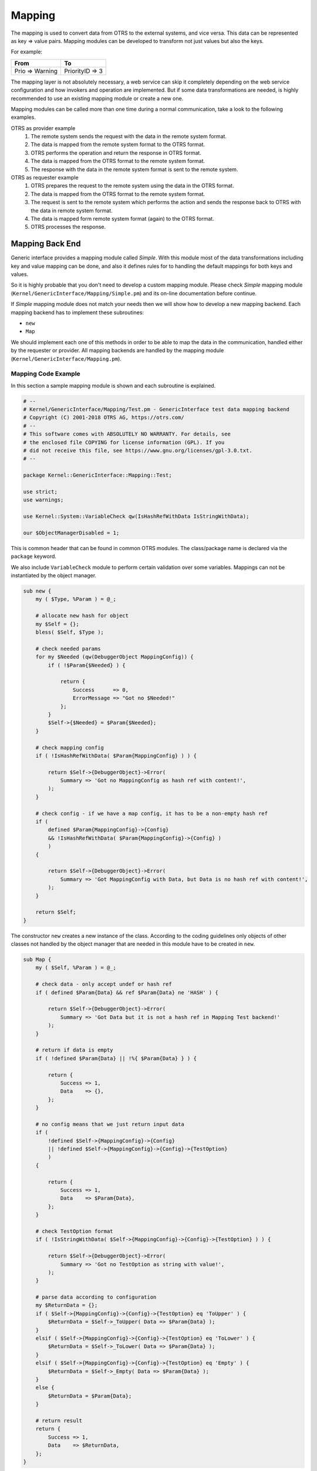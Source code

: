Mapping
=======

The mapping is used to convert data from OTRS to the external systems, and vice versa. This data can be represented as key => value pairs. Mapping modules can be developed to transform not just values but also
the keys.

For example:

+-----------------+-----------------+
| From            | To              |
+=================+=================+
| Prio => Warning | PriorityID => 3 |
+-----------------+-----------------+

The mapping layer is not absolutely necessary, a web service can skip it completely depending on the web service configuration and how invokers and operation are implemented. But if some data transformations are needed, is highly recommended to use an existing mapping module or create a new one.

Mapping modules can be called more than one time during a normal communication, take a look to the following examples.

OTRS as provider example
   1. The remote system sends the request with the data in the remote system format.
   2. The data is mapped from the remote system format to the OTRS format.
   3. OTRS performs the operation and return the response in OTRS format.
   4. The data is mapped from the OTRS format to the remote system format.
   5. The response with the data in the remote system format is sent to the remote system.

OTRS as requester example
   1. OTRS prepares the request to the remote system using the data in the OTRS format.
   2. The data is mapped from the OTRS format to the remote system format.
   3. The request is sent to the remote system which performs the action and sends the response back to OTRS with the data in remote system format.
   4. The data is mapped form remote system format (again) to the OTRS format.
   5. OTRS processes the response.


Mapping Back End
----------------

Generic interface provides a mapping module called *Simple*. With this module most of the data transformations including key and value mapping can be done, and also it defines rules for to handling the default mappings for both keys and values.

So it is highly probable that you don't need to develop a custom mapping module. Please check *Simple* mapping module (``Kernel/GenericInterface/Mapping/Simple.pm``) and its on-line documentation before continue.

If *Simple* mapping module does not match your needs then we will show how to develop a new mapping backend. Each mapping backend has to implement these subroutines:

-  ``new``
-  ``Map``

We should implement each one of this methods in order to be able to map the data in the communication, handled either by the requester or provider. All mapping backends are handled by the mapping module (``Kernel/GenericInterface/Mapping.pm``).


Mapping Code Example
~~~~~~~~~~~~~~~~~~~~

In this section a sample mapping module is shown and each subroutine is explained.

.. code-block:: Perl

   # --
   # Kernel/GenericInterface/Mapping/Test.pm - GenericInterface test data mapping backend
   # Copyright (C) 2001-2018 OTRS AG, https://otrs.com/
   # --
   # This software comes with ABSOLUTELY NO WARRANTY. For details, see
   # the enclosed file COPYING for license information (GPL). If you
   # did not receive this file, see https://www.gnu.org/licenses/gpl-3.0.txt.
   # --

   package Kernel::GenericInterface::Mapping::Test;

   use strict;
   use warnings;

   use Kernel::System::VariableCheck qw(IsHashRefWithData IsStringWithData);

   our $ObjectManagerDisabled = 1;

This is common header that can be found in common OTRS modules. The class/package name is declared via the ``package`` keyword.

We also include ``VariableCheck`` module to perform certain validation over some variables. Mappings can not be instantiated by the object manager.

.. code-block:: Perl

   sub new {
       my ( $Type, %Param ) = @_;

       # allocate new hash for object
       my $Self = {};
       bless( $Self, $Type );

       # check needed params
       for my $Needed (qw(DebuggerObject MappingConfig)) {
           if ( !$Param{$Needed} ) {

               return {
                   Success      => 0,
                   ErrorMessage => "Got no $Needed!"
               };
           }
           $Self->{$Needed} = $Param{$Needed};
       }

       # check mapping config
       if ( !IsHashRefWithData( $Param{MappingConfig} ) ) {

           return $Self->{DebuggerObject}->Error(
               Summary => 'Got no MappingConfig as hash ref with content!',
           );
       }

       # check config - if we have a map config, it has to be a non-empty hash ref
       if (
           defined $Param{MappingConfig}->{Config}
           && !IsHashRefWithData( $Param{MappingConfig}->{Config} )
           )
       {

           return $Self->{DebuggerObject}->Error(
               Summary => 'Got MappingConfig with Data, but Data is no hash ref with content!',
           );
       }

       return $Self;
   }

The constructor ``new`` creates a new instance of the class. According to the coding guidelines only objects of other classes not handled by the object manager that are needed in this module have to be created in ``new``.

.. code-block:: Perl

   sub Map {
       my ( $Self, %Param ) = @_;

       # check data - only accept undef or hash ref
       if ( defined $Param{Data} && ref $Param{Data} ne 'HASH' ) {

           return $Self->{DebuggerObject}->Error(
               Summary => 'Got Data but it is not a hash ref in Mapping Test backend!'
           );
       }

       # return if data is empty
       if ( !defined $Param{Data} || !%{ $Param{Data} } ) {

           return {
               Success => 1,
               Data    => {},
           };
       }

       # no config means that we just return input data
       if (
           !defined $Self->{MappingConfig}->{Config}
           || !defined $Self->{MappingConfig}->{Config}->{TestOption}
           )
       {

           return {
               Success => 1,
               Data    => $Param{Data},
           };
       }

       # check TestOption format
       if ( !IsStringWithData( $Self->{MappingConfig}->{Config}->{TestOption} ) ) {

           return $Self->{DebuggerObject}->Error(
               Summary => 'Got no TestOption as string with value!',
           );
       }

       # parse data according to configuration
       my $ReturnData = {};
       if ( $Self->{MappingConfig}->{Config}->{TestOption} eq 'ToUpper' ) {
           $ReturnData = $Self->_ToUpper( Data => $Param{Data} );
       }
       elsif ( $Self->{MappingConfig}->{Config}->{TestOption} eq 'ToLower' ) {
           $ReturnData = $Self->_ToLower( Data => $Param{Data} );
       }
       elsif ( $Self->{MappingConfig}->{Config}->{TestOption} eq 'Empty' ) {
           $ReturnData = $Self->_Empty( Data => $Param{Data} );
       }
       else {
           $ReturnData = $Param{Data};
       }

       # return result
       return {
           Success => 1,
           Data    => $ReturnData,
       };
   }

The ``Map`` function is the main part of each mapping module. It receives the mapping configuration (rules) and the data in the original format (either OTRS or remote system format) and converts it to a new format, even if the structure of the data can be changed during the mapping process.

In this particular example there are three rules to map the values. This rules are set in the mapping configuration key ``TestOption`` and they are ``ToUpper``, ``ToLower`` and ``Empty``.

- ``ToUpper``: converts each data value to upper case.
- ``ToLower``: converts each data value to lower case.
- ``Empty``: converts each data value into an empty string.

In this example no data key transformations were implemented.

.. code-block:: Perl

   sub _ToUpper {
       my ( $Self, %Param ) = @_;

       my $ReturnData = {};
       for my $Key ( sort keys %{ $Param{Data} } ) {
           $ReturnData->{$Key} = uc $Param{Data}->{$Key};
       }

       return $ReturnData;
   }

   sub _ToLower {
       my ( $Self, %Param ) = @_;

       my $ReturnData = {};
       for my $Key ( sort keys %{ $Param{Data} } ) {
           $ReturnData->{$Key} = lc $Param{Data}->{$Key};
       }

       return $ReturnData;
   }

   sub _Empty {
       my ( $Self, %Param ) = @_;

       my $ReturnData = {};
       for my $Key ( sort keys %{ $Param{Data} } ) {
           $ReturnData->{$Key} = '';
       }

       return $ReturnData;
   }

This are the helper functions that actually performs the string conversions.


Mapping Configuration Example
~~~~~~~~~~~~~~~~~~~~~~~~~~~~~

There is the need to register this mapping module to be accessible in the OTRS GUI. This can be done using the XML configuration below.

.. code-block:: XML

   <ConfigItem Name="GenericInterface::Mapping::Module###Test" Required="0" Valid="1">
       <Description Translatable="1">GenericInterface module registration for the mapping layer.</Description>
       <Group>GenericInterface</Group>
       <SubGroup>GenericInterface::Mapping::ModuleRegistration</SubGroup>
       <Setting>
           <Hash>
               <Item Key="ConfigDialog"></Item>
           </Hash>
       </Setting>
   </ConfigItem>
